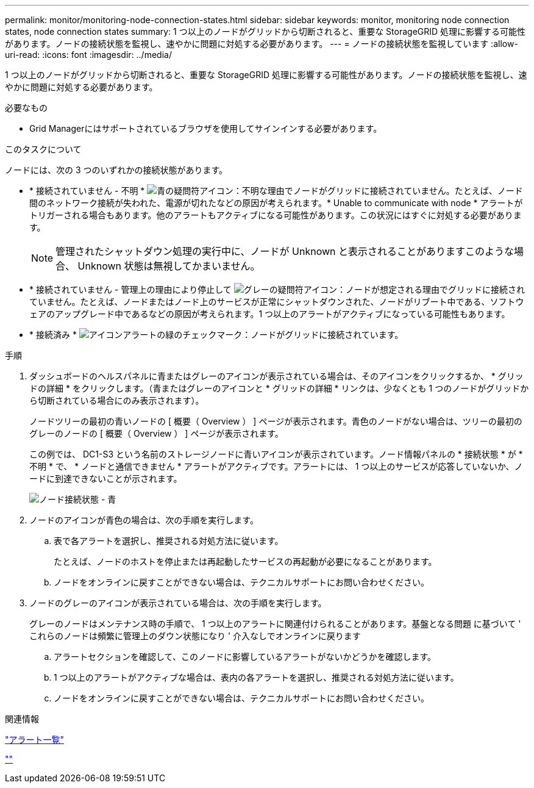 ---
permalink: monitor/monitoring-node-connection-states.html 
sidebar: sidebar 
keywords: monitor, monitoring node connection states, node connection states 
summary: 1 つ以上のノードがグリッドから切断されると、重要な StorageGRID 処理に影響する可能性があります。ノードの接続状態を監視し、速やかに問題に対処する必要があります。 
---
= ノードの接続状態を監視しています
:allow-uri-read: 
:icons: font
:imagesdir: ../media/


[role="lead"]
1 つ以上のノードがグリッドから切断されると、重要な StorageGRID 処理に影響する可能性があります。ノードの接続状態を監視し、速やかに問題に対処する必要があります。

.必要なもの
* Grid Managerにはサポートされているブラウザを使用してサインインする必要があります。


.このタスクについて
ノードには、次の 3 つのいずれかの接続状態があります。

* * 接続されていません - 不明 * image:../media/icon_alarm_blue_unknown.png["青の疑問符アイコン"]：不明な理由でノードがグリッドに接続されていません。たとえば、ノード間のネットワーク接続が失われた、電源が切れたなどの原因が考えられます。* Unable to communicate with node * アラートがトリガーされる場合もあります。他のアラートもアクティブになる可能性があります。この状況にはすぐに対処する必要があります。
+

NOTE: 管理されたシャットダウン処理の実行中に、ノードが Unknown と表示されることがありますこのような場合、 Unknown 状態は無視してかまいません。

* * 接続されていません - 管理上の理由により停止して image:../media/icon_alarm_gray_administratively_down.png["グレーの疑問符アイコン"]：ノードが想定される理由でグリッドに接続されていません。たとえば、ノードまたはノード上のサービスが正常にシャットダウンされた、ノードがリブート中である、ソフトウェアのアップグレード中であるなどの原因が考えられます。1 つ以上のアラートがアクティブになっている可能性もあります。
* * 接続済み * image:../media/icon_alert_green_checkmark.png["アイコンアラートの緑のチェックマーク"]：ノードがグリッドに接続されています。


.手順
. ダッシュボードのヘルスパネルに青またはグレーのアイコンが表示されている場合は、そのアイコンをクリックするか、 * グリッドの詳細 * をクリックします。（青またはグレーのアイコンと * グリッドの詳細 * リンクは、少なくとも 1 つのノードがグリッドから切断されている場合にのみ表示されます）。
+
ノードツリーの最初の青いノードの [ 概要（ Overview ） ] ページが表示されます。青色のノードがない場合は、ツリーの最初のグレーのノードの [ 概要（ Overview ） ] ページが表示されます。

+
この例では、 DC1-S3 という名前のストレージノードに青いアイコンが表示されています。ノード情報パネルの * 接続状態 * が * 不明 * で、 * ノードと通信できません * アラートがアクティブです。アラートには、 1 つ以上のサービスが応答していないか、ノードに到達できないことが示されます。

+
image::../media/node_connection_state_blue.png[ノード接続状態 - 青]

. ノードのアイコンが青色の場合は、次の手順を実行します。
+
.. 表で各アラートを選択し、推奨される対処方法に従います。
+
たとえば、ノードのホストを停止または再起動したサービスの再起動が必要になることがあります。

.. ノードをオンラインに戻すことができない場合は、テクニカルサポートにお問い合わせください。


. ノードのグレーのアイコンが表示されている場合は、次の手順を実行します。
+
グレーのノードはメンテナンス時の手順で、 1 つ以上のアラートに関連付けられることがあります。基盤となる問題 に基づいて ' これらのノードは頻繁に管理上のダウン状態になり ' 介入なしでオンラインに戻ります

+
.. アラートセクションを確認して、このノードに影響しているアラートがないかどうかを確認します。
.. 1 つ以上のアラートがアクティブな場合は、表内の各アラートを選択し、推奨される対処方法に従います。
.. ノードをオンラインに戻すことができない場合は、テクニカルサポートにお問い合わせください。




.関連情報
link:alerts-reference.html["アラート一覧"]

link:../maintain/index.html[""]
